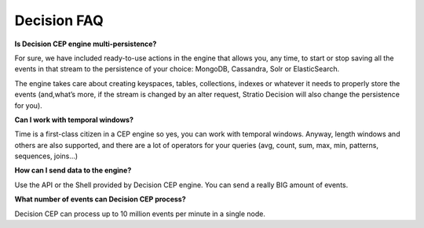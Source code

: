 Decision FAQ
************

**Is Decision CEP engine multi-persistence?**

For sure, we have included ready-to-use actions in the engine that allows you, any time, to start or stop saving all
the events in that stream to the persistence of your choice: MongoDB, Cassandra, Solr or ElasticSearch.

The engine takes care about creating keyspaces, tables, collections, indexes or whatever it needs to properly store the events (and,what’s more, if the stream is changed by an alter request, Stratio Decision will also change the persistence for you).

**Can I work with temporal windows?**

Time is a first-class citizen in a CEP engine so yes, you can work with temporal windows. Anyway, length windows and others are also supported, and there are a lot of operators for your queries (avg, count, sum, max, min, patterns, sequences, joins…)

**How can I send data to the engine?**

Use the API or the Shell provided by Decision CEP engine. You can send a really BIG amount of events.

**What number of events can Decision CEP process?**

Decision CEP can process up to 10 million events per minute in a single node.

